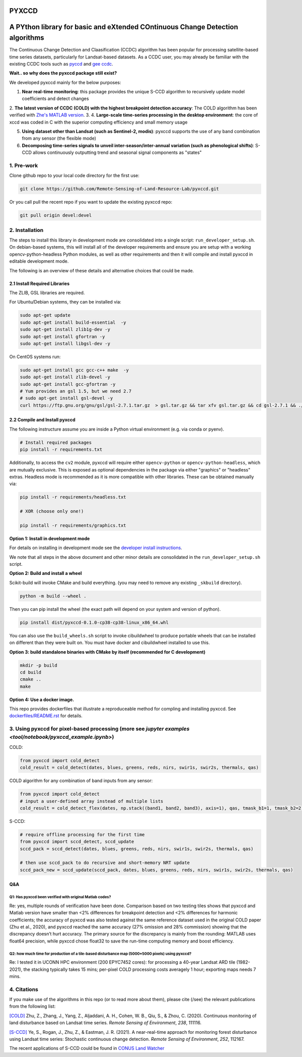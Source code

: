 PYXCCD
======

|GithubActions| |Pypi| |Downloads| 

.. .. TODO: uncomment these after docs / pypi / coverage are online
.. .. |ReadTheDocs| |Codecov| 

A PYthon library for basic and eXtended COntinuous Change Detection algorithms
=============================================================================================================================

The Continuous Change Detection and Claasification (CCDC) algorithm has been popular for processing satellite-based time series datasets, particularly for Landsat-based datasets. As a CCDC user, you may already be familiar with the existing CCDC tools such as `pyccd <https://github.com/repository-preservation/lcmap-pyccd>`_ and `gee ccdc <https://developers.google.com/earth-engine/apidocs/ee-algorithms-temporalsegmentation-ccdc>`_.

**Wait.. so why does the pyxccd package still exist?**

We developed pyxccd mainly for the below purposes:
   
1. **Near real-time monitoring**: this package provides the unique S-CCD algorithm to recursively update model coefficients and detect changes

2. **The latest version of CCDC (COLD) with the highest breakpoint detection accuracy**: The COLD algorithm has been verified with `Zhe's MATLAB version <https://github.com/Remote-Sensing-of-Land-Resource-Lab/COLD>`_.
3. 
4. **Large-scale time-series processing in the desktop environment**: the core of xccd was coded in C with the superior computing efficiency and small memory usage

5. **Using dataset other than Landsat (such as Sentinel-2, modis)**: pyxccd supports the use of any band combination from any sensor (the flexible mode)

6. **Decomposing time-series signals to unveil inter-season/inter-annual variation (such as phenological shifts)**: S-CCD allows continuously outputting trend and seasonal signal components as "states"



1. Pre-work
-----------
   
Clone github repo to your local code directory for the first use:

.. code:: bash

   git clone https://github.com/Remote-Sensing-of-Land-Resource-Lab/pyxccd.git

Or you call pull the recent repo if you want to update the existing
pyxccd repo:

.. code:: bash

   git pull origin devel:devel

2. Installation
---------------

The steps to install this library in development mode are consolidated
into a single script: ``run_developer_setup.sh``.  On debian-based systems,
this will install all of the developer requirements and ensure you are setup
with a working opencv-python-headless Python modules, as well as other
requirements and then it will compile and install pyxccd in editable
development mode.


The following is an overview of these details and alternative choices that
could be made.

2.1 Install Required Libraries
~~~~~~~~~~~~~~~~~~~~~~~~~~~~~~

The ZLIB, GSL libraries are required.

For Ubuntu/Debian systems, they can be installed via:

.. code:: bash

   sudo apt-get update
   sudo apt-get install build-essential  -y
   sudo apt-get install zlib1g-dev -y
   sudo apt-get install gfortran -y
   sudo apt-get install libgsl-dev -y

On CentOS systems run:

.. code:: bash

   sudo apt-get install gcc gcc-c++ make  -y
   sudo apt-get install zlib-devel -y
   sudo apt-get install gcc-gfortran -y
   # Yum provides an gsl 1.5, but we need 2.7
   # sudo apt-get install gsl-devel -y
   curl https://ftp.gnu.org/gnu/gsl/gsl-2.7.1.tar.gz  > gsl.tar.gz && tar xfv gsl.tar.gz && cd gsl-2.7.1 && ./configure --prefix=/usr --disable-static && make && make install

2.2 Compile and Install pyxccd
~~~~~~~~~~~~~~~~~~~~~~~~~~~~~~

The following instructure assume you are inside a Python virtual environment
(e.g. via conda or pyenv). 

.. code:: bash

    # Install required packages
    pip install -r requirements.txt
    
.. code:: bash

Additionally, to access the ``cv2`` module, pyxccd will require either
``opencv-python`` or ``opencv-python-headless``, which are mutually exclusive.
This is exposed as optional dependencies in the package via either "graphics"
or "headless" extras.  Headless mode is recommended as it is more compatible
with other libraries. These can be obtained manually via:

.. code:: bash

    pip install -r requirements/headless.txt
    
    # XOR (choose only one!)

    pip install -r requirements/graphics.txt


**Option 1: Install in development mode**

For details on installing in development mode see the
`developer install instructions <docs/source/developer_install.rst>`_.

We note that all steps in the above document and other minor details are
consolidated in the ``run_developer_setup.sh`` script.


**Option 2: Build and install a wheel**

Scikit-build will invoke CMake and build everything. (you may need to
remove any existing ``_skbuild`` directory).

.. code:: bash

   python -m build --wheel .

Then you can pip install the wheel (the exact path will depend on your system
and version of python).

.. code:: bash

   pip install dist/pyxccd-0.1.0-cp38-cp38-linux_x86_64.whl


You can also use the ``build_wheels.sh`` script to invoke cibuildwheel to
produce portable wheels that can be installed on different than they were built
on. You must have docker and cibuildwheel installed to use this.


**Option 3: build standalone binaries with CMake by itself (recommended
for C development)**

.. code:: bash

   mkdir -p build
   cd build
   cmake ..
   make 

**Option 4: Use a docker image.**

This repo provides dockerfiles that illustrate a reproduceable method for
compling and installing pyxccd. See `dockerfiles/README.rst
<dockerfiles/README.rst>`__ for details.

3. Using pyxccd for pixel-based processing (more see `jupyter examples <tool/notebook/pyxccd_example.ipynb>`)
------------------------------------------

COLD:

.. code:: python

   from pyxccd import cold_detect
   cold_result = cold_detect(dates, blues, greens, reds, nirs, swir1s, swir2s, thermals, qas)

COLD algorithm for any combination of band inputs from any sensor:

.. code:: python

   from pyxccd import cold_detect
   # input a user-defined array instead of multiple lists
   cold_result = cold_detect_flex(dates, np.stack((band1, band2, band3), axis=1), qas, tmask_b1=1, tmask_b2=2)

S-CCD:

.. code:: python

   # require offline processing for the first time 
   from pyxccd import sccd_detect, sccd_update
   sccd_pack = sccd_detect(dates, blues, greens, reds, nirs, swir1s, swir2s, thermals, qas)

   # then use sccd_pack to do recursive and short-memory NRT update
   sccd_pack_new = sccd_update(sccd_pack, dates, blues, greens, reds, nirs, swir1s, swir2s, thermals, qas)

Q&A
~~~

Q1: Has pyxccd been verified with original Matlab codes?
^^^^^^^^^^^^^^^^^^^^^^^^^^^^^^^^^^^^^^^^^^^^^^^^^^^^^^^^

Re: yes, multiple rounds of verification have been done. Comparison
based on two testing tiles shows that pyxccd and Matlab version have
smaller than <2% differences for breakpoint detection and <2%
differences for harmonic coefficients; the accuracy of pyxccd was also
tested against the same reference dataset used in the original COLD
paper (Zhu et al., 2020), and pyxccd reached the same accuracy (27%
omission and 28% commission) showing that the discrepancy doesn’t hurt
accuracy. The primary source for the discrepancy is mainly from the
rounding: MATLAB uses float64 precision, while pyxccd chose float32 to
save the run-time computing memory and boost efficiency.

Q2: how much time for production of a tile-based disturbance map (5000*5000 pixels) using pyxccd?
^^^^^^^^^^^^^^^^^^^^^^^^^^^^^^^^^^^^^^^^^^^^^^^^^^^^^^^^^^^^^^^^^^^^^^^^^^^^^^^^^^^^^^^^^^^^^^^^^

Re: I tested it in UCONN HPC environment (200 EPYC7452 cores): for
processing a 40-year Landsat ARD tile (1982-2021), the stacking
typically takes 15 mins; per-pixel COLD processing costs averagely 1
hour; exporting maps needs 7 mins.

4. Citations
------------

If you make use of the algorithms in this repo (or to read more about them),
please cite (/see) the relevant publications from the following list:

`[COLD] <https://www.sciencedirect.com/science/article/am/pii/S0034425719301002>`_ 
Zhu, Z., Zhang, J., Yang, Z., Aljaddani, A. H., Cohen, W. B., Qiu, S., &
Zhou, C. (2020). Continuous monitoring of land disturbance based on
Landsat time series. *Remote Sensing of Environment*, *238*, 111116.

`[S-CCD] <https://www.sciencedirect.com/science/article/pii/S003442572030540X>`_
Ye, S., Rogan, J., Zhu, Z., & Eastman, J. R. (2021). A near-real-time
approach for monitoring forest disturbance using Landsat time series:
Stochastic continuous change detection. *Remote Sensing of Environment*,
*252*, 112167.

The recent applications of S-CCD could be found in `CONUS Land Watcher <https://gers.users.earthengine.app/view/nrt-conus>`_


.. |Codecov| image:: https://codecov.io/github/Remote-Sensing-of-Land-Resource-Lab/pyxccd/badge.svg?branch=devel&service=github
   :target: https://codecov.io/github/Remote-Sensing-of-Land-Resource-Lab/pyxccd?branch=devel
.. |Pypi| image:: https://img.shields.io/pypi/v/pyxccd.svg
   :target: https://pypi.python.org/pypi/pyxccd
.. |Downloads| image:: https://img.shields.io/pypi/dm/pyxccd.svg
   :target: https://pypistats.org/packages/pyxccd
.. |ReadTheDocs| image:: https://readthedocs.org/projects/pyxccd/badge/?version=latest
    :target: http://pyxccd.readthedocs.io/en/latest/
.. |GithubActions| image:: https://github.com/Remote-Sensing-of-Land-Resource-Lab/pyxccd/actions/workflows/tests.yml/badge.svg?branch=devel
    :target: https://github.com/Remote-Sensing-of-Land-Resource-Lab/pyxccd/actions?query=branch%3Adevel

